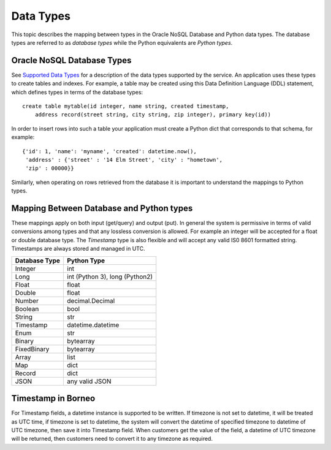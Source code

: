 .. _datatypes:


Data Types
~~~~~~~~~~

This topic describes the mapping between types in the Oracle NoSQL Database and
Python data types. The database types are referred to as *database types* while
the Python equivalents are *Python types*.

===========================
Oracle NoSQL Database Types
===========================

See `Supported Data Types <https://docs.oracle.com/pls/topic/lookup?ctx=en/cloud
/paas/nosql-cloud&id=CSNSD-GUID-833B2B2A-1A32-48AB-A19E-413EAFB964B8>`_ for a
description of the data types supported by the service. An application uses
these types to create tables and indexes. For example, a table may be created
using this Data Definition Language (DDL) statement, which defines types in
terms of the database types::

   create table mytable(id integer, name string, created timestamp,
       address record(street string, city string, zip integer), primary key(id))

In order to insert rows into such a table your application must create a Python
dict that corresponds to that schema, for example::

   {'id': 1, 'name': 'myname', 'created': datetime.now(),
    'address' : {'street' : '14 Elm Street', 'city' : "hometown',
    'zip' : 00000}}

Similarly, when operating on rows retrieved from the database it is important to
understand the mappings to Python types.

=========================================
Mapping Between Database and Python types
=========================================

These mappings apply on both input (get/query) and output (put). In general the
system is permissive in terms of valid conversions among types and that any
lossless conversion is allowed. For example an integer will be accepted for a
float or double database type. The *Timestamp* type is also flexible and will
accept any valid IS0 8601 formatted string. Timestamps are always stored and
managed in UTC.

=============    ==============================
Database Type             Python Type
=============    ==============================
Integer                      int
Long             int (Python 3), long (Python2)
Float            float
Double           float
Number           decimal.Decimal
Boolean          bool
String           str
Timestamp        datetime.datetime
Enum             str
Binary           bytearray
FixedBinary      bytearray
Array            list
Map              dict
Record           dict
JSON             any valid JSON
=============    ==============================

===================
Timestamp in Borneo
===================

For Timestamp fields, a datetime instance is supported to be written. If
timezone is not set to datetime, it will be treated as UTC time, if timezone is
set to datetime, the system will convert the datetime of specified timezone to
datetime of UTC timezone, then save it into Timestamp field. When customers get
the value of the field, a datetime of UTC timezone will be returned, then
customers need to convert it to any timezone as required.
